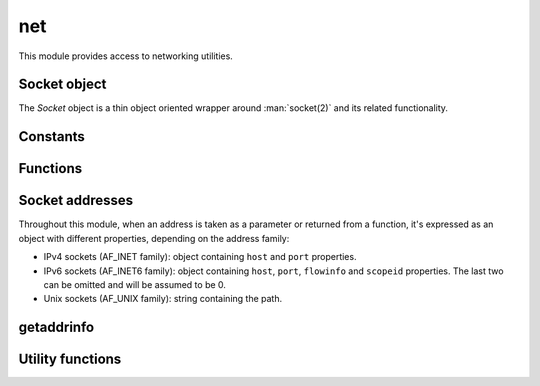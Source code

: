 
.. _modnet:

net
===

This module provides access to networking utilities.


Socket object
-------------

The `Socket` object is a thin object oriented wrapper around :man:`socket(2)` and its related functionality.

.. js:class:: net.Socket(domain, type, [options])

    Creates a socket object.

    :param domain: Socket domain (one of :js:data:`net.AF_INET`, :js:data:`net.AF_INET6` or :js:data:`net.AF_UNIX`).
    :param type: Socket type (one of :js:data:`net.SOCK_STREAM` or :js:data:`net.SOCK_DGRAM`).
    :param options: Optional object which may contain the following properties:

        * `fd`: if specified, the socket is built with the given fd, an a new one is not created.
        * `nonBlocking`: if specified and ``true``, the socket will be breated in non-blocking mode.

    .. seealso::
        :man:`socket(2)`

    .. note::
        Since version 0.3.0 the fds are created with ``O_CLOEXEC`` set. You can undo this using :js:func:`os.cloexec`.

.. js:attribute:: net.Socket.fd

    Returns the file descriptor representing the socket.

.. js:function:: net.Socket.prototype.accept

    Waits for an incoming connection and accepts it. Only works on listening sockets.

    :returns: The accepted :js:class:`net.Socket` object.

    .. seealso::
        :man:`accept(2)`

.. js:function:: net.Socket.prototype.bind(address)

    Bind the socket to the given `address`. See :ref:`sockaddrs` for the format.

    .. seealso::
        :man:`bind(2)`

.. js:function:: net.Socket.prototype.close

    Closes the socket.

    .. seealso::
        :man:`close(2)`

.. js:function:: net.Socket.prototype.connect(address)

    Starts a connection towards the given `address`. See :ref:`sockaddrs` for the format.

    .. seealso::
        :man:`connect(2)`

.. js:function:: net.Socket.prototype.getsockname

    Returns the socket's local address. See :ref:`sockaddrs` for the format.

    .. seealso::
        :man:`getsockname(2)`

.. js:function:: net.Socket.prototype.getpeername

    Returns the socket's peer address. See :ref:`sockaddrs` for the format.

    .. seealso::
        :man:`getpeername(2)`

.. js:function:: net.Socket.prototype.listen([backlog])

    Set the socket in listening mode, ready for accepting connections.

    :param backlog: The maximum length for the queue of pending connections. If not set it defaults to 128.

    .. seealso::
        :man:`listen(2)`

.. js:function:: net.Socket.prototype.recv([nrecv])

    Receive data from a socket. It can only be used in a connected socket.

    :param nrecv: Maximum amount of data to receive. If not specified it defaults to 4096. Alternatively, a `Buffer`
        can be passed, and data will be read into it.
    :returns: The data that was read as a string or the amount of data read as a number, if a `Buffer` was passed.

    .. seealso::
        :man:`recv(2)`

.. js:function:: net.Socket.prototype.send(data)

    Transmit a message to the other socket. It can only be used with connected sockets.

    :param data: The message that will be transmitted (can be a string or a `Buffer`).
    :returns: The number of bytes from `data` which were actually sent.

    .. seealso::
        :man:`send(2)`

.. js:function:: net.Socket.prototype.recvfrom([nrecv])

    Similar to :js:func:`net.Socket.prototype.recv` but it can also be used in non-connected sockets.

    :returns: An object with 2 properties: `address`, which contains the address of the sender and `nread` if a
        `Buffer` was used, or `data`, with the data as a string.

    .. seealso::
        :man:`recvfrom(2)`

.. js:function:: net.Socket.prototype.sendto(data, address)

    Similar to :js:func:`net.Socket.prototype.recv` but it can also be used in non-connected sockets and the
    destination address has to be specified.

    .. seealso::
        :man:`sendto(2)`

.. js:function:: net.Socket.prototype.shutdown(how)

    Causes all or part of a full-duplex connection to be shut down. `how` must be one of :js:data:`net.SHUT_RD`,
    :js:data:`net.SHUT_WR` or :js:data:`net.SHUT_RDWR`.

    .. seealso::
        :man:`shutdown(2)`

.. js:function:: net.Socket.prototype.setsockopt(level, option, value)

    Set a socket option on the given `level`. `value` may contain either a number (for numeric or boolean  options) or
    a string containing the binary representation of the value. Use of `Buffer` objects is recommended to build the
    binary value.

    Example, setting a numeric or boolean option:

    ::

        var sock = new net.Socket(net.AF_INET, net.SOCK_STREAM);
        sock.setsockopt(net.SOL_SOCKET, net.SO_REUSEADDR, true);

    Example, setting a binary option:

    ::

        var sock = new net.Socket(net.AF_INET, net.SOCK_STREAM);
        var lingerOpts = new Buffer(8);
        lingerOpts.writeInt32LE(1, 0);    // enable lingering
        lingerOpts.writeInt32LE(100, 4);    // linger for 100 seconds
        sock.setsockopt(net.SOL_SOCKET, net.SO_LINGER, lingerOpts.toString());

    .. seealso::
        :man:`setsockopt(2)`

.. js:function:: net.Socket.prototype.getsockopt(level, option, [size])

    Get the value for a socket `option` on the given `level`. When `size` is omitted, the value is assumed to be
    an integer, but when a number is given a buffer of `size` size is used. A `Buffer` object can be used to parse
    the result.

    Example, getting a numeric or boolean option:

    ::

        var sock = new net.Socket(net.AF_INET, net.SOCK_STREAM);
        sock.setsockopt(net.SOL_SOCKET, net.SO_REUSEADDR, true);
        var r = sock.getsockopt(net.SOL_SOCKET, net.SO_REUSEADDR);

    Example, getting a binary option:

    ::

        var sock = new net.Socket(net.AF_INET, net.SOCK_STREAM);
        var lingerOpts = new Buffer(8);
        lingerOpts.writeInt32LE(1, 0);    // enable lingering
        lingerOpts.writeInt32LE(100, 4);    // linger for 100 seconds
        sock.setsockopt(net.SOL_SOCKET, net.SO_LINGER, lingerOpts.toString());
        var r = sock.sgetsockopt(net.SOL_SOCKET, net.SO_LINGER, 8);
        var resBuf = new Buffer(r);
        assert.equal(resBuf.readInt32LE(0), 1)
        assert.equal(resBuf.readInt32LE(4), 100)

    .. seealso::
        :man:`getsockopt(2)`

.. js:function:: net.Socket.prototype.setNonBlocking(set)

    Sets the socket in non-blocking mode if ``true``, or blocking mode if ``false``.


Constants
---------

.. js:data:: net.AF_INET

    IPv4 socket domain.

.. js:data:: net.AF_INET6

    IPv6 socket domain.

.. js:data:: net.AF_UNIX

    Unix socket domain.

.. js:data:: net.SOCK_STREAM

    Stream socket type.

.. js:data:: net.SOCK_DGRAM

    Datagram socket type.

.. js:data:: net.SHUT_RD
.. js:data:: net.SHUT_WR
.. js:data:: net.SHUT_RDWR

    Shutdown modes for :js:func:`net.Socket.prototype.shutdown`.


Functions
---------

.. js::function net.socketpair(domain, type, [options])

    Create a pair of conntected :js:class:`net.Socket` objects.

    :param domain: Socket domain (one of :js:data:`net.AF_INET`, :js:data:`net.AF_INET6` or :js:data:`net.AF_UNIX`).
        Typically only :js:data:`net.AF_UNIX` is supported.
    :param type: Socket type (one of :js:data:`net.SOCK_STREAM` or :js:data:`net.SOCK_DGRAM`).
    :param options: Optional object which may contain the following properties:

        * `nonBlocking`: if specified and ``true``, the sockets will be breated in non-blocking mode.

    .. seealso::
        :man:`socketpair(2)`

    .. note::
        Since version 0.3.0 the fds are created with ``O_CLOEXEC`` set. You can undo this using :js:func:`os.cloexec`.


.. _sockaddrs:

Socket addresses
----------------

Throughout this module, when an address is taken as a parameter or returned from a function, it's expressed as an
object with different properties, depending on the address family:

* IPv4 sockets (AF_INET family): object containing ``host`` and ``port`` properties.
* IPv6 sockets (AF_INET6 family): object containing ``host``, ``port``, ``flowinfo`` and ``scopeid`` properties. The
  last two can be omitted and will be assumed to be 0.
* Unix sockets (AF_UNIX family): string containing the path.


getaddrinfo
-----------

.. js:function:: net.getaddrinfo(hostname, servname, [hints])

    Get a list of IP addresses and port numbers for host `hostname` and service `servname`.
    See :man:`getaddrinfo(3)` for details.

    Example:

    ::

        sjs> var r = net.getaddrinfo('google.com', 'http');
        sjs> outil.inspect(r);
	= [ { family: 2,
	    type: 2,
	    protocol: 17,
	    canonname: '',
	    address: { host: '216.58.198.174', port: 80 } },
	{ family: 2,
	    type: 1,
	    protocol: 6,
	    canonname: '',
	    address: { host: '216.58.198.174', port: 80 } },
	{ family: 30,
	    type: 2,
	    protocol: 17,
	    canonname: '',
	    address:
	    { host: '2a00:1450:4009:809::200e',
	    port: 80,
	    flowinfo: 0,
	    scopeid: 0 } },
	{ family: 30,
	    type: 1,
	    protocol: 6,
	    canonname: '',
	    address:
	    { host: '2a00:1450:4009:809::200e',
	    port: 80,
	    flowinfo: 0,
	    scopeid: 0 } } ]

    The `hints` optional argument may contain an object with the following properties: ``family``, ``type``,
    ``protocol`` and ``flags``.

    Example:

    ::

        sjs> var r = net.getaddrinfo('google.com', 'http', {family: net.AF_INET});
	sjs> outil.inspect(r);
	= [ { family: 2,
	    type: 2,
	    protocol: 17,
	    canonname: '',
	    address: { host: '216.58.198.174', port: 80 } },
	{ family: 2,
	    type: 1,
	    protocol: 6,
	    canonname: '',
	    address: { host: '216.58.198.174', port: 80 } } ]

    The returned result is a list of objects containing the following properties: ``family``, ``type``, ``protocol``,
    ``canonname`` and ``address``.

.. js:function:: net.gai_strerror(code)

    Get the string that describes the given error `code`.

.. js:data:: net.gai_error_map

    A ``Map`` mapping `getaddrinfo` error codes to their string versions.

.. js:data:: net.AI_*

    All `addrinfo` constants to be used as hints in :js:func:`net.getaddrinfo`.
    See :man:`getaddrinfo(3)` for details.

.. js:data:: net.EAI_*

    All error codes :js:func:`net.getaddrinfo` could give.
    See :man:`getaddrinfo(3)` for details.

.. js:data:: net.SOL_*
.. js:data:: net.IPPROTO_*

    Levels to be used with :js:func:`net.Socket.prototype.setsockopt` and :js:func:`net.Socket.prototype.setsockopt`.

.. js:data:: net.SO_*
.. js:data:: net.IP_*
.. js:data:: net.IPV6_*
.. js:data:: net.TCP_*

    Options to be used with :js:func:`net.Socket.prototype.setsockopt` and :js:func:`net.Socket.prototype.setsockopt`.


Utility functions
-----------------

.. js:function:: net.isIP(address)

    Returns ``4`` if the given `address` is an IPv4 address, ``6`` if it's an IPv6 address and ``0`` otherwise.

.. js:function:: net.isIPv4(address)

    Returns ``true`` if the given `address` is a valid IPv4 address, and ``false`` otherwise.

.. js:function:: net.isIPv6(address)

    Returns ``true`` if the given `address` is a valid IPv6 address, and ``false`` otherwise.
